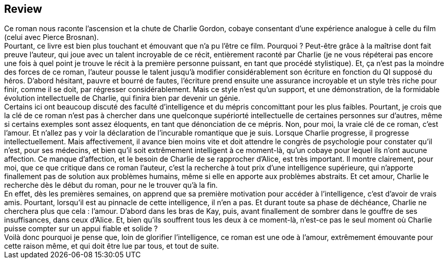 :jbake-type: post
:jbake-status: published
:jbake-title: Des fleurs pour Algernon
:jbake-tags:  handicap, humanité, initiation, innocence, rayon-imaginaire, romantique, âme,_année_2003,_mois_oct.,_note_5,anticipation,read
:jbake-date: 2003-10-31
:jbake-depth: ../../
:jbake-uri: goodreads/books/.adoc
:jbake-source: https://www.goodreads.com/book/show/466183
:jbake-style: goodreads goodreads-book







## Review

++++
Ce roman nous raconte l’ascension et la chute de Charlie Gordon, cobaye consentant d’une expérience analogue à celle du film (celui avec Pierce Brosnan). <br/>Pourtant, ce livre est bien plus touchant et émouvant que n’a pu l’être ce film. Pourquoi ? Peut-être grâce à la maîtrise dont fait preuve l’auteur, qui joue avec un talent incroyable de ce récit, entièrement raconté par Charlie (je ne vous répéterai pas encore une fois à quel point je trouve le récit à la première personne puissant, en tant que procédé stylistique). Et, ça n’est pas la moindre des forces de ce roman, l’auteur pousse le talent jusqu’à modifier considérablement son écriture en fonction du QI supposé du héros. D’abord hésitant, pauvre et bourré de fautes, l’écriture prend ensuite une assurance incroyable et un style très riche pour finir, comme il se doit, par régresser considérablement. Mais ce style n’est qu’un support, et une démonstration, de la formidable évolution intellectuelle de Charlie, qui finira bien par devenir un génie. <br/>Certains ici ont beaucoup discuté des faculté d’intelligence et du mépris concomittant pour les plus faibles. Pourtant, je crois que la clé de ce roman n’est pas à chercher dans une quelconque supériorté intellectuelle de certaines personnes sur d’autres, même si certains exemples sont assez éloquents, en tant que dénonciation de ce mépris. Non, pour moi, la vraie clé de ce roman, c’est l’amour. Et n’allez pas y voir la déclaration de l’incurable romantique que je suis. Lorsque Charlie progresse, il progresse intellectuellement. Mais affectivement, il avance bien moins vite et doit attendre le congrès de psychologie pour constater qu’il n’est, pour ses médecins, et bien qu’il soit extrêmement intelligent à ce moment-là, qu’un cobaye pour lequel ils n’ont aucune affection. Ce manque d’affection, et le besoin de Charlie de se rapprocher d’Alice, est très important. Il montre clairement, pour moi, que ce que critique dans ce roman l’auteur, c’est la recherche à tout prix d’une intelligence supérieure, qui n’apporte finallement pas de solution aux problèmes humains, même si elle en apporte aux problèmes abstraits. Et cet amour, Charlie le recherche dès le début du roman, pour ne le trouver qu’à la fin. <br/>En effet, dès les premières semaines, on apprend que sa première motivation pour accéder à l’intelligence, c’est d’avoir de vrais amis. Pourtant, lorsqu’il est au pinnacle de cette intelligence, il n’en a pas. Et durant toute sa phase de déchéance, Charlie ne cherchera plus que cela : l’amour. D’abord dans les bras de Kay, puis, avant finallement de sombrer dans le gouffre de ses insuffisances, dans ceux d’Alice. Et, bien qu’ils souffrent tous les deux à ce moment-là, n’est-ce pas le seul moment où Charlie puisse compter sur un appui fiable et solide ? <br/>Voilà donc pourquoi je pense que, loin de glorifier l’intelligence, ce roman est une ode à l’amour, extrêmement émouvante pour cette raison même, et qui doit être lue par tous, et tout de suite.
++++